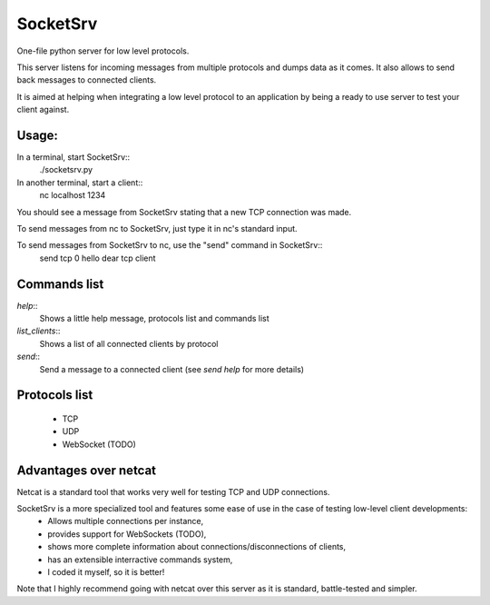 SocketSrv
=========

One-file python server for low level protocols.

This server listens for incoming messages from multiple protocols and dumps data as it comes. It also allows to send back messages to connected clients.

It is aimed at helping when integrating a low level protocol to an application by being a ready to use server to test your client against.

Usage:
------

In a terminal, start SocketSrv::
	./socketsrv.py

In another terminal, start a client::
	nc localhost 1234

You should see a message from SocketSrv stating that a new TCP connection was made.

To send messages from nc to SocketSrv, just type it in nc's standard input.

To send messages from SocketSrv to nc, use the "send" command in SocketSrv::
	send tcp 0 hello dear tcp client

Commands list
-------------

`help`::
	Shows a little help message, protocols list and commands list

`list_clients`::
	Shows a list of all connected clients by protocol

`send`::
	Send a message to a connected client (see `send help` for more details)

Protocols list
--------------

 * TCP
 * UDP
 * WebSocket (TODO)

Advantages over netcat
----------------------

Netcat is a standard tool that works very well for testing TCP and UDP connections.

SocketSrv is a more specialized tool and features some ease of use in the case of testing low-level client developments:
 * Allows multiple connections per instance,
 * provides support for WebSockets (TODO),
 * shows more complete information about connections/disconnections of clients,
 * has an extensible interractive commands system,
 * I coded it myself, so it is better!

Note that I highly recommend going with netcat over this server as it is standard, battle-tested and simpler.
